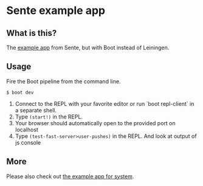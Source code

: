 * Sente example app
** What is this?

The [[https://github.com/ptaoussanis/sente/tree/master/example-project][example app]] from Sente, but with Boot instead of Leiningen.

** Usage

Fire the Boot pipeline from the command line.
#+BEGIN_SRC shell
$ boot dev
#+END_SRC

1. Connect to the REPL with your favorite editor or run `boot repl-client` in a separate shell.
2. Type ~(start!)~ in the REPL.
3. Your browser should automatically open to the provided port on localhost
5. Type ~(test-fast-server>user-pushes)~ in the REPL. And look at output of js console
** More
Please also check out [[https://github.com/danielsz/sente-system][the example app for system]].
